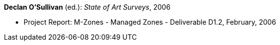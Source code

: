 *Declan O'Sullivan* (ed.): _State of Art Surveys_, 2006

* Project Report: M-Zones - Managed Zones - Deliverable D1.2, February, 2006
ifdef::local[]
* Local links:
    link:/library/report/m-zones/m-zones-d12-2006.pdf[PDF] ┃
    link:/library/report/m-zones/m-zones-d12-2006.7z[7z]
endif::[]

